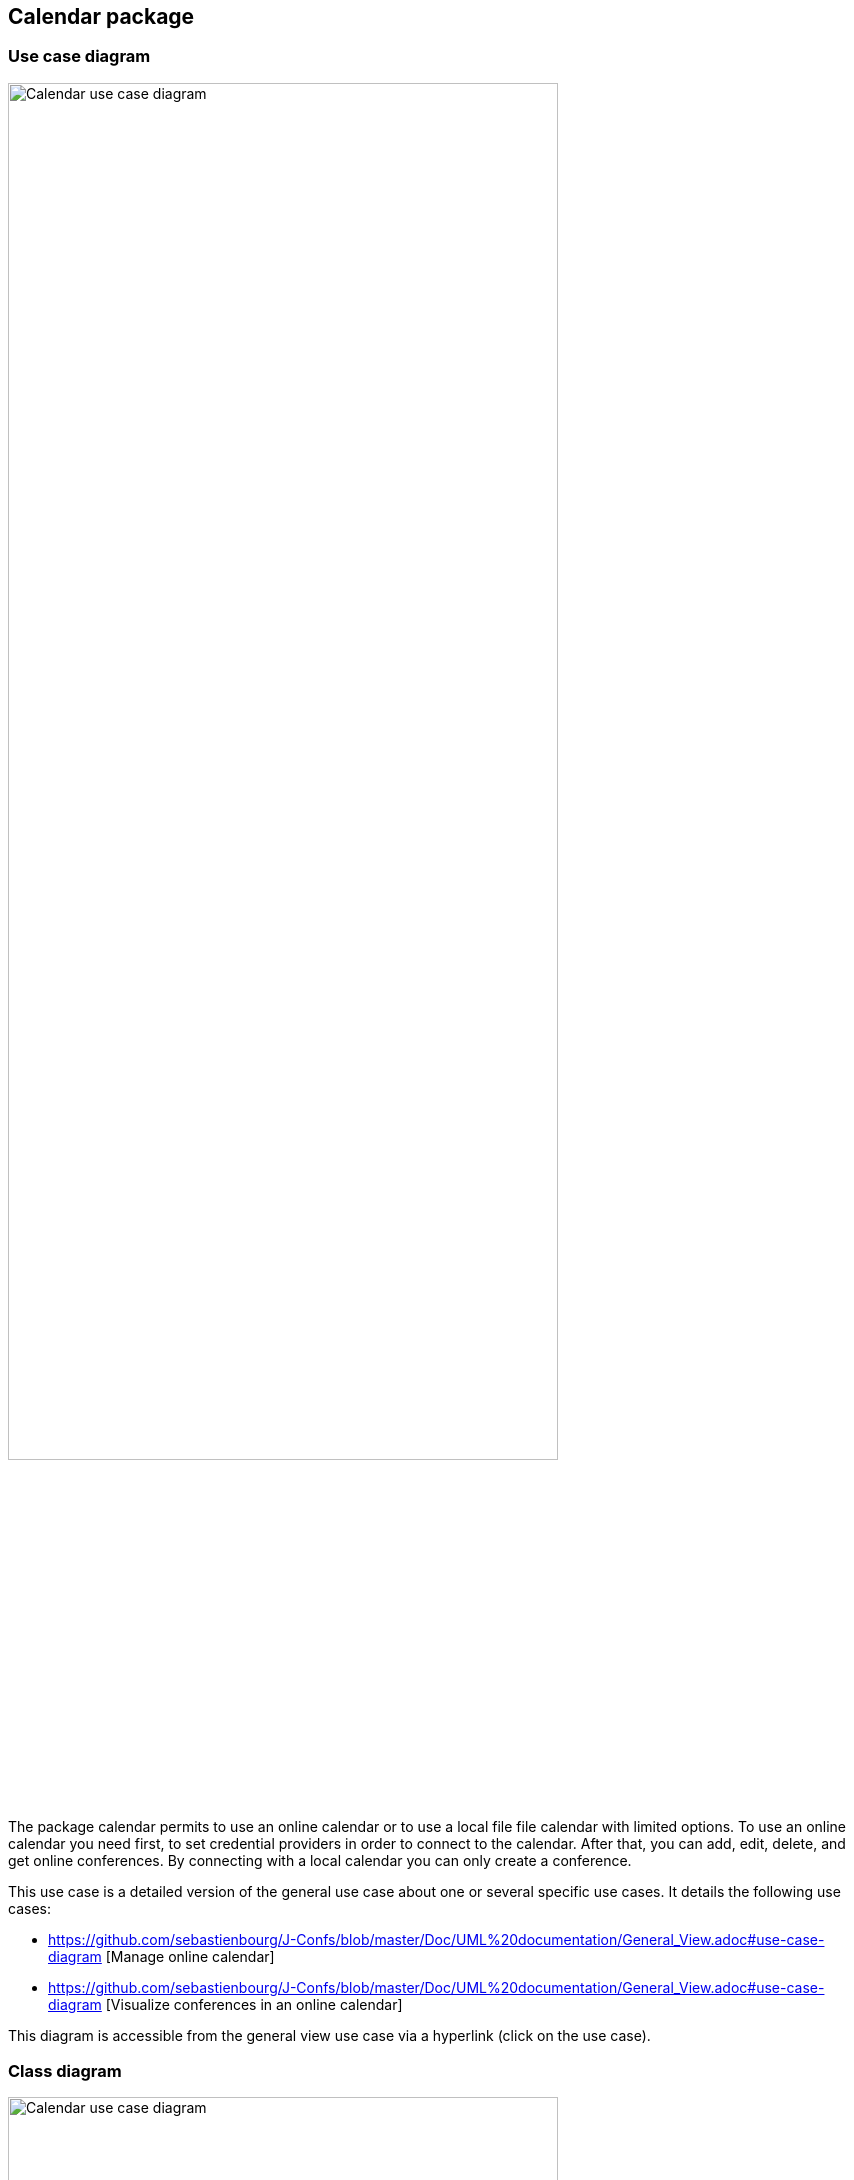 == Calendar package

=== Use case diagram

image:https://github.com/sebastienbourg/J-Confs/blob/master/Doc/Papyrus/Diagrams/Calendar_use_case_diagram.PNG[alt="Calendar use case diagram",width=80%,height=80%, align="center"]

The package calendar permits to use an online calendar or to use a local file file calendar with limited options. To use an online calendar you need first, to set credential providers in order to connect to the calendar. After that, you can add, edit, delete, and get online conferences.
By connecting with a local calendar you can only create a conference.

This use case is a detailed version of the general use case about one or several specific use cases. It details the following use cases:

* https://github.com/sebastienbourg/J-Confs/blob/master/Doc/UML%20documentation/General_View.adoc#use-case-diagram [Manage online calendar] 

* https://github.com/sebastienbourg/J-Confs/blob/master/Doc/UML%20documentation/General_View.adoc#use-case-diagram [Visualize conferences in an online calendar]

This diagram is accessible from the general view use case via a hyperlink (click on the use case).

=== Class diagram

image:https://github.com/sebastienbourg/J-Confs/blob/master/Doc/Papyrus/Diagrams/Calendar_s_class_diagram.PNG[alt="Calendar use case diagram",width=80%,height=80%, align="center"]

In this package that is represented in Papyrus, we have 4 classes : CalendarOnline, CalendarConnector, UserCredentials and ReadCalendarFiles.

* CalendarOnline manage a calendar. 
* CalendarConnector connect to the calendar. 
* UserCredentials read a file and give credential to CalendarConnector.

=== Sequence diagram

image:https://github.com/sebastienbourg/J-Confs/blob/master/Doc/Papyrus/Diagrams/Sequence_Diagram_CalendarOnline_addOnlineConference.PNG[alt="Calendar use case diagram",width=80%,height=80%, align="center"]

We can see how the CalendarConnector as connector is important in order to add a conference.

image:https://github.com/sebastienbourg/J-Confs/blob/master/Doc/Papyrus/Diagrams/Sequence_Diagram_CalendarOnline_getOnlineConferences.PNG[alt="Calendar use case diagram",width=80%,height=80%, align="center"]

Here you can find how we look for online conferences. The main update will be on ConferenceReader and how it is managing the vEvent that we give to him. For now, it is mandatory to have all the field present in Conference but we will solved that in IT3 with the ConferenceBuilder.

=== IT3 Java

We will implement the UserCredential class that will catch information from a JSON file which is at the path. We will change also the way getOnlineConferences in CalendarOnline works in order to avoid exception raised if an event catch don't have any URL for example. We will raise exception if one of the four mandatory field is missing for a conference that is to say : a uid, a title, a start date and an end date. 

=== What could be done next

image:https://github.com/sebastienbourg/J-Confs/blob/master/Doc/Papyrus/Diagrams/Sequence_Diagram_CalendarConnector_constructor.PNG[alt="Calendar use case diagram",width=80%,height=80%, align="center"]

We will implement the UserCredential class that will catch information from a JSON file which is at the path.
This sequence diagram explain to us how a CalendarConnector is initiate. We have CalendarOnline which has a CalendarConnector as field so we decided to add it as it is the main client of the CalendarConnector. We can see how we use the ical4j API and a new way to retrieve credential. 

We want to add a function send to git and a function restore from git in CalendarOnline. We also need to add a function that help us to know if the calendar is writeable/readable. We have to add mergeCalendar, a function that merge all calendars online.
Another thing that has been added is the possibility to read from classpath and a connector that help the user to connect to calendar.
